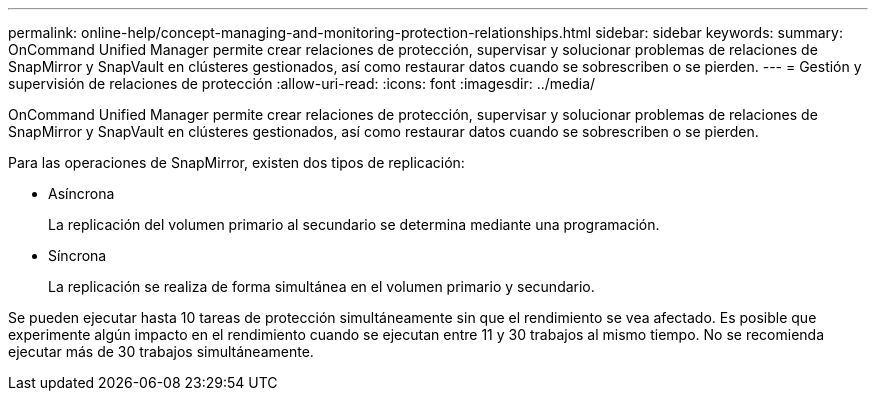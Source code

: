 ---
permalink: online-help/concept-managing-and-monitoring-protection-relationships.html 
sidebar: sidebar 
keywords:  
summary: OnCommand Unified Manager permite crear relaciones de protección, supervisar y solucionar problemas de relaciones de SnapMirror y SnapVault en clústeres gestionados, así como restaurar datos cuando se sobrescriben o se pierden. 
---
= Gestión y supervisión de relaciones de protección
:allow-uri-read: 
:icons: font
:imagesdir: ../media/


[role="lead"]
OnCommand Unified Manager permite crear relaciones de protección, supervisar y solucionar problemas de relaciones de SnapMirror y SnapVault en clústeres gestionados, así como restaurar datos cuando se sobrescriben o se pierden.

Para las operaciones de SnapMirror, existen dos tipos de replicación:

* Asíncrona
+
La replicación del volumen primario al secundario se determina mediante una programación.

* Síncrona
+
La replicación se realiza de forma simultánea en el volumen primario y secundario.



Se pueden ejecutar hasta 10 tareas de protección simultáneamente sin que el rendimiento se vea afectado. Es posible que experimente algún impacto en el rendimiento cuando se ejecutan entre 11 y 30 trabajos al mismo tiempo. No se recomienda ejecutar más de 30 trabajos simultáneamente.

